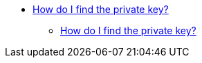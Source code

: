 * xref:privatekey.adoc[How do I find the private key?]
** xref:privatekey.adoc[How do I find the private key?]